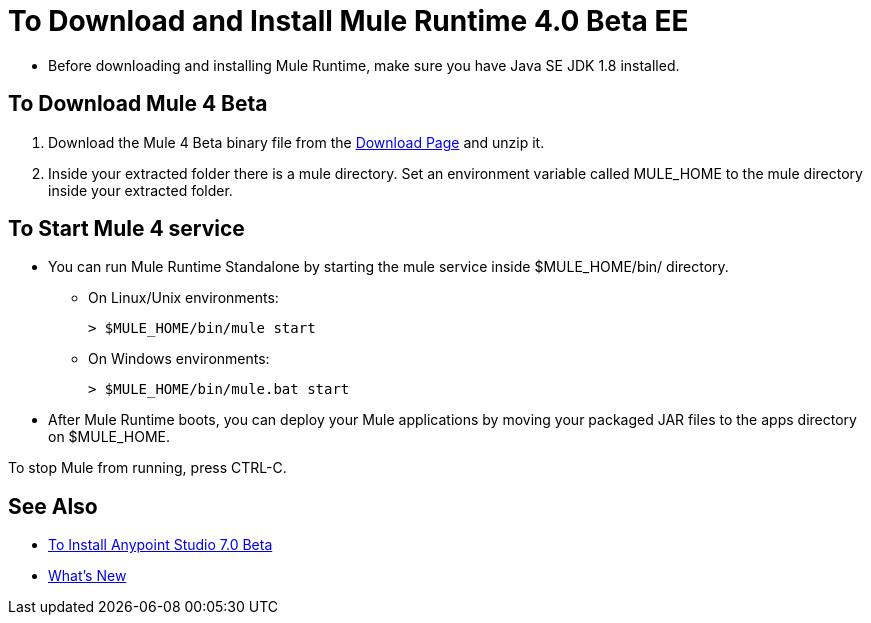 = To Download and Install Mule Runtime 4.0 Beta EE

* Before downloading and installing Mule Runtime, make sure you have Java SE JDK 1.8 installed.

== To Download Mule 4 Beta

. Download the Mule 4 Beta binary file from the link:https://www.mulesoft.com/ty/dl/mule-runtime-beta[Download Page] and unzip it.
. Inside your extracted folder there is a mule directory. Set an environment variable called MULE_HOME to the mule directory inside your extracted folder.
// :: On Linux/Unix environments it would be:
// +
// [source,bash]
// ----
// export MULE_HOME=~/Downloads/mule-enterprise-standalone-4.0.0/
// ----
// +
// On Windows environments it would be:
// +
// [source,powershell]
// ----
// $env:MULE_HOME=C:\Downloads/mule-enterprise-standalone-4.0.0/
// ----

== To Start Mule 4 service

* You can run Mule Runtime Standalone by starting the mule service inside $MULE_HOME/bin/ directory.
** On Linux/Unix environments:
+
[source,bash]
----
> $MULE_HOME/bin/mule start
----
** On Windows environments:
+
[source,powershell]
----
> $MULE_HOME/bin/mule.bat start
----
* After Mule Runtime boots, you can deploy your Mule applications by moving your packaged JAR files to the apps directory on $MULE_HOME.

To stop Mule from running, press CTRL-C.

== See Also

* link:/anypoint-studio/v/7/to-download-and-install-studio-beta[To Install Anypoint Studio 7.0 Beta]
* link:/mule-user-guide/v/4.0/mule-runtime-updates[What's New]
